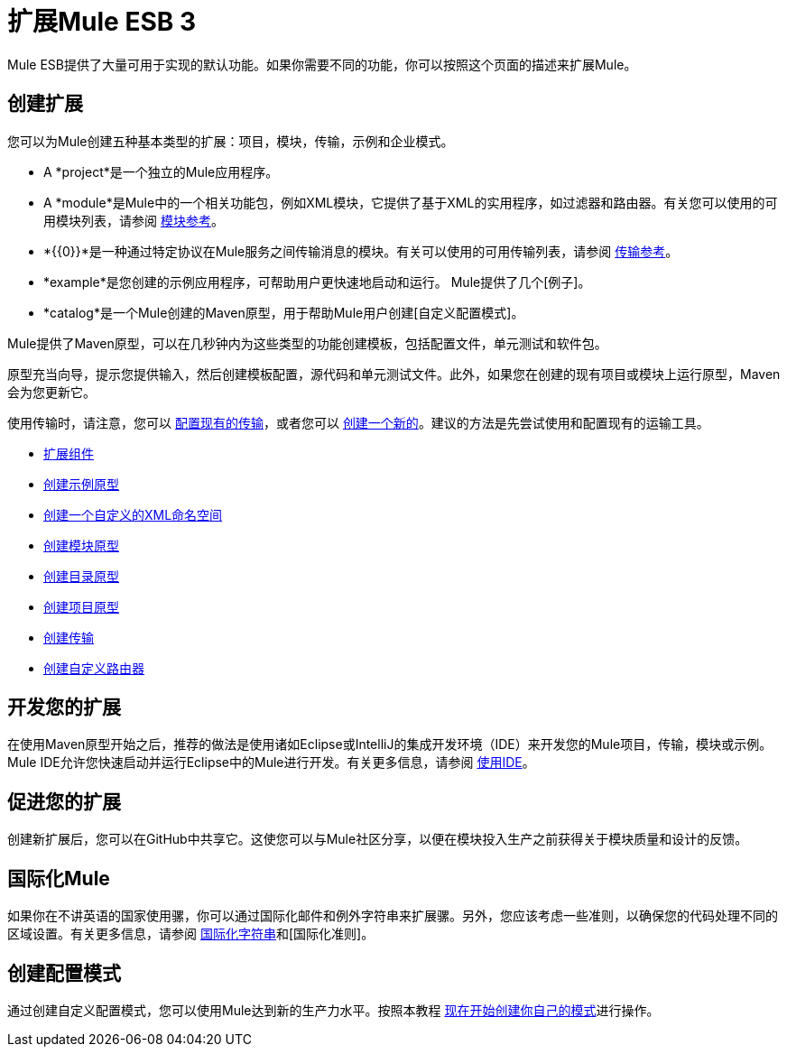 = 扩展Mule ESB 3

Mule ESB提供了大量可用于实现的默认功能。如果你需要不同的功能，你可以按照这个页面的描述来扩展Mule。

== 创建扩展

您可以为Mule创建五种基本类型的扩展：项目，模块，传输，示例和企业模式。

*  A *project*是一个独立的Mule应用程序。

*  A *module*是Mule中的一个相关功能包，例如XML模块，它提供了基于XML的实用程序，如过滤器和路由器。有关您可以使用的可用模块列表，请参阅 link:/mule-user-guide/v/3.2/modules-reference[模块参考]。

*  *{{0}}*是一种通过特定协议在Mule服务之间传输消息的模块。有关可以使用的可用传输列表，请参阅 link:/mule-user-guide/v/3.2/transports-reference[传输参考]。

*  *example*是您创建的示例应用程序，可帮助用户更快速地启动和运行。 Mule提供了几个[例子]。

*  *catalog*是一个Mule创建的Maven原型，用于帮助Mule用户创建[自定义配置模式]。

Mule提供了Maven原型，可以在几秒钟内为这些类型的功能创建模板，包括配置文件，单元测试和软件包。

原型充当向导，提示您提供输入，然后创建模板配置，源代码和单元测试文件。此外，如果您在创建的现有项目或模块上运行原型，Maven会为您更新它。

使用传输时，请注意，您可以 link:/mule-user-guide/v/3.2/configuring-a-transport[配置现有的传输]，或者您可以 link:/mule-user-guide/v/3.2/creating-transports[创建一个新的]。建议的方法是先尝试使用和配置现有的运输工具。

*  link:/mule-user-guide/v/3.2/extending-components[扩展组件]
*  link:/mule-user-guide/v/3.2/creating-example-archetypes[创建示例原型]
*  link:/mule-user-guide/v/3.2/creating-a-custom-xml-namespace[创建一个自定义的XML命名空间]
*  link:/mule-user-guide/v/3.2/creating-module-archetypes[创建模块原型]
*  link:/mule-user-guide/v/3.2/creating-catalog-archetypes[创建目录原型]
*  link:/mule-user-guide/v/3.2/creating-project-archetypes[创建项目原型]
*  link:/mule-user-guide/v/3.2/creating-transports[创建传输]
*  link:/mule-user-guide/v/3.2/creating-custom-routers[创建自定义路由器]

== 开发您的扩展

在使用Maven原型开始之后，推荐的做法是使用诸如Eclipse或IntelliJ的集成开发环境（IDE）来开发您的Mule项目，传输，模块或示例。 Mule IDE允许您快速启动并运行Eclipse中的Mule进行开发。有关更多信息，请参阅 link:/mule-user-guide/v/3.2/using-ides[使用IDE]。

== 促进您的扩展

创建新扩展后，您可以在GitHub中共享它。这使您可以与Mule社区分享，以便在模块投入生产之前获得关于模块质量和设计的反馈。

== 国际化Mule

如果你在不讲英语的国家使用骡，你可以通过国际化邮件和例外字符串来扩展骡。另外，您应该考虑一些准则，以确保您的代码处理不同的区域设置。有关更多信息，请参阅 link:/mule-user-guide/v/3.2/internationalizing-strings[国际化字符串]和[国际化准则]。

== 创建配置模式

通过创建自定义配置模式，您可以使用Mule达到新的生产力水平。按照本教程 link:/mule-user-guide/v/3.2/creating-catalog-archetypes[现在开始创建你自己的模式]进行操作。
